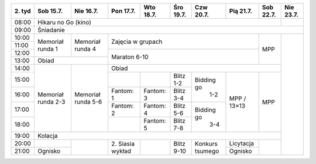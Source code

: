 +---------+------------+------------+------------+------------+------------+------------+------------+------------+------------+
| 2\. tyd | Sob 15.7.  | Nie 16.7.  | Pon 17.7.  | Wto 18.7.  | Śro 19.7.  | Czw 20.7.  | Pią 21.7.  | Sob 22.7.  | Nie 23.7.  |
+=========+============+============+============+============+============+============+============+============+============+
| 08:00   | Hikaru no Go (kino)                                                                                   |            |
+---------+------------+------------+------------+------------+------------+------------+------------+------------+------------+
| 09:00   | Śniadanie                                                                                                          |
+---------+------------+------------+------------+------------+------------+------------+------------+------------+------------+
| 10:00   |            |            |                                                                |            |            |
+---------+  Memoriał  +  Memoriał  +    Zajęcia w grupach                                           +            +            +
| 11:00   |  runda 1   |  runda 4   |                                                                |            |            |
+---------+            +            +------------+------------+------------+------------+------------+    MPP     +            +
| 12:00   |            |            |                                                                |            |            |
+---------+------------+------------+    Maraton 6-10                                                +            +            +
| 13:00   | Obiad                   |                                                                |            |            |
+---------+------------+------------+------------+------------+------------+------------+------------+------------+            +
| 14:00   |            |            | Obiad                                                                       |            |
+---------+            +            +------------+------------+------------+------------+------------+------------+            +
| 15:00   | Memoriał   | Memoriał   |            |            | Blitz 1-2  | Bidding go |            |            |            |
+---------+ runda 2-3  + runda 5-6  +------------+------------+------------+    1-2     +            +            +            +
| 16:00   |            |            | Fantom: 1  | Fantom: 3  | Blitz 3-4  |            |            |            |            |
+---------+            +            +------------+------------+------------+------------+    MPP /   +    MPP     +            +
| 17:00   |            |            | Fantom: 2  | Fantom: 4  | Blitz 5-6  | Bidding go |    13×13   |            |            |
+---------+            +            +------------+------------+------------+    3-4     +            +            +            +
| 18:00   |            |            |            | Fantom: 5  | Blitz 7-8  |            |            |            |            |
+---------+------------+------------+------------+------------+------------+------------+------------+------------+            +
| 19:00   | Kolacja                                                                                               |            |
+---------+------------+------------+------------+------------+------------+------------+------------+------------+            +
| 20:00   |            |            | 2\. Siasia |            | Blitz 9-10 |  Konkurs   | Licytacja  |            |            |
+---------+------------+            + wykład     +            +            +  tsumego   +------------+            +            +
| 21:00   | Ognisko    |            |            |            |            |            | Ognisko    |            |            |
+---------+------------+------------+------------+------------+------------+------------+------------+------------+------------+
